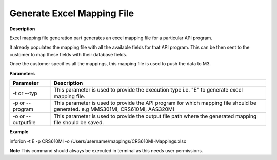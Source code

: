 =======================================
Generate Excel Mapping File
=======================================

**Description**

Excel mapping file generation part generates an excel mapping file for a particular API program.

It already populates the mapping file with all the available fields for that API program. This can be then sent to the customer to map these fields with their database fields.

Once the customer specifies all the mappings, this mapping file is used to push the data to M3.

**Parameters**

.. list-table::
   :header-rows: 1

   * - Parameter
     - Description
   * - -t or --typ
     - This parameter is used to provide the execution type i.e. "E" to generate excel mapping file.
   * - -p or --program
     - This parameter is used to provide the API program for which mapping file should be generated. e.g MMS301MI, CRS610MI, AAS320MI
   * - -o or --outputfile
     - This parameter is used to provide the output file path where the generated mapping file should be saved.

**Example**

inforion -t E -p CRS610MI -o /Users/username/mappings/CRS610MI-Mappings.xlsx

**Note**
This command should always be executed in terminal as this needs user permissions.
